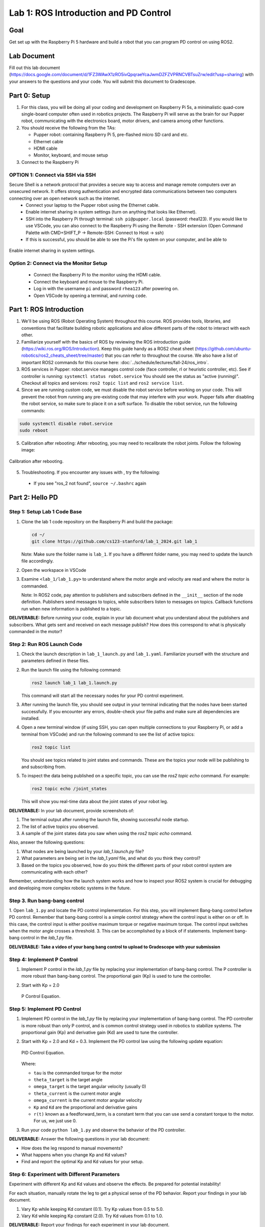 Lab 1: ROS Introduction and PD Control
======================================

Goal
----
Get set up with the Raspberry Pi 5 hardware and build a robot that you can program PD control on using ROS2.

Lab Document
------------
Fill out this lab document (https://docs.google.com/document/d/1FZ3WAwX1zRO5ivQpqraeYcaJwmDZFZVPRNCVBTsuZrw/edit?usp=sharing) with your answers to the questions and your code. You will submit this document to Gradescope.

Part 0: Setup
-------------

1. For this class, you will be doing all your coding and development on Raspberry Pi 5s, a minimalistic quad-core single-board computer often used in robotics projects. The Raspberry Pi will serve as the brain for our Pupper robot, communicating with the electronics board, motor drivers, and camera among other functions.

2. You should receive the following from the TAs:

   - Pupper robot: containing Raspberry Pi 5, pre-flashed micro SD card and etc.
   - Ethernet cable
   - HDMI cable
   - Monitor, keyboard, and mouse setup

3. Connect to the Raspberry Pi

OPTION 1: Connect via SSH via SSH 
^^^^^^^^^^^^^^^^^^^^^^^^^^^^^^^^^
Secure Shell is a network protocol that provides a secure way to access and manage remote computers over an unsecured network. It offers strong authentication and encrypted data communications between two computers connecting over an open network such as the internet. 
    - Connect your laptop to the Pupper robot using the Ethernet cable.
    - Enable internet sharing in system settings (turn on anything that looks like Ethernet).
    - SSH into the Raspberry Pi through terminal: ``ssh pi@pupper.local`` (password: rhea123). If you would like to use VSCode, you can also connect to the Raspberry Pi using the Remote - SSH extension (Open Command Palette with CMD+SHIFT_P -> Remote-SSH: Connect to Host -> ssh)
    - If this is successful, you should be able to see the Pi's file system on your computer, and be able to 

.. figure:: ../../../_static/internet_sharing.png
    :align: center

    Enable internet sharing in system settings.

Option 2: Connect via the Monitor Setup
^^^^^^^^^^^^^^^^^^^^^^^^^^^^^^^^^^^^^^^
   - Connect the Raspberry Pi to the monitor using the HDMI cable.
   - Connect the keyboard and mouse to the Raspberry Pi.
   - Log in with the username ``pi`` and password ``rhea123`` after powering on.
   - Open VSCode by opening a terminal, and running ``code``.

Part 1: ROS Introduction
------------------------

1. We'll be using ROS (Robot Operating System) throughout this course. ROS provides tools, libraries, and conventions that facilitate building robotic applications and allow different parts of the robot to interact with each other.

2. Familiarize yourself with the basics of ROS by reviewing the ROS introduction guide (https://wiki.ros.org/ROS/Introduction). Keep this guide handy as a ROS2 cheat sheet (https://github.com/ubuntu-robotics/ros2_cheats_sheet/tree/master) that you can refer to throughout the course. We also have a list of important ROS2 commands for this course here: :doc:`../schedule/lectures/fall-24/ros_intro`.

3. ROS services in Pupper: robot.service manages control code (face controller, rl or heuristic controller, etc). See if controller is running: ``systemctl status robot.service`` You should see the status as "active (running)". Checkout all topics and services: ``ros2 topic list`` and ``ros2 service list``.

4. Since we are running custom code, we must disable the robot service before working on your code. This will prevent the robot from running any pre-existing code that may interfere with your work. Pupper falls after disabling the robot service, so make sure to place it on a soft surface. To disable the robot service, run the following commands:

.. code-block:: bash

   sudo systemctl disable robot.service
   sudo reboot

5. Calibration after rebooting: After rebooting, you may need to recalibrate the robot joints. Follow the following image:

.. figure:: ../../../_static/calibration.jpeg
    :align: center

    Calibration after rebooting.


5. Troubleshooting. If you encounter any issues with , try the following:

  - If you see "ros_2 not found", ``source ~/.bashrc`` again

Part 2: Hello PD
----------------

Step 1: Setup Lab 1 Code Base
^^^^^^^^^^^^^^^^^^^^^^^^^^^^^

1. Clone the lab 1 code repository on the Raspberry Pi and build the package:

   .. code-block:: bash

      cd ~/
      git clone https://github.com/cs123-stanford/lab_1_2024.git lab_1

   Note: Make sure the folder name is ``lab_1``. If you have a different folder name, you may need to update the launch file accordingly.

2. Open the workspace in VSCode

3. Examine ``<lab_1/lab_1.py>`` to understand where the motor angle and velocity are read and where the motor is commanded.

   Note: In ROS2 code, pay attention to publishers and subscribers defined in the ``__init__`` section of the node definition. Publishers send messages to topics, while subscribers listen to messages on topics. Callback functions run when new information is published to a topic.

**DELIVERABLE:** Before running your code, explain in your lab document what you understand about the publishers and subscribers. What gets sent and received on each message publish? How does this correspond to what is physically commanded in the motor?


Step 2: Run ROS Launch Code
^^^^^^^^^^^^^^^^^^^^^^^^^^^

1. Check the launch description in ``lab_1_launch.py`` and ``lab_1.yaml``. Familiarize yourself with the structure and parameters defined in these files.

2. Run the launch file using the following command:

   .. code-block:: bash

      ros2 launch lab_1 lab_1.launch.py

   This command will start all the necessary nodes for your PD control experiment.

3. After running the launch file, you should see output in your terminal indicating that the nodes have been started successfully. If you encounter any errors, double-check your file paths and make sure all dependencies are installed.

4. Open a new terminal window (if using SSH, you can open multiple connections to your Raspberry Pi, or add a terminal from VSCode) and run the following command to see the list of active topics:

   .. code-block:: bash

      ros2 topic list

   You should see topics related to joint states and commands. These are the topics your node will be publishing to and subscribing from.

5. To inspect the data being published on a specific topic, you can use the `ros2 topic echo` command. For example:

   .. code-block:: bash

      ros2 topic echo /joint_states

   This will show you real-time data about the joint states of your robot leg. 

**DELIVERABLE:** In your lab document, provide screenshots of:

1. The terminal output after running the launch file, showing successful node startup.
2. The list of active topics you observed.
3. A sample of the joint states data you saw when using the `ros2 topic echo` command.

Also, answer the following questions:

1. What nodes are being launched by your `lab_1.launch.py` file?
2. What parameters are being set in the `lab_1.yaml` file, and what do you think they control?
3. Based on the topics you observed, how do you think the different parts of your robot control system are communicating with each other?

Remember, understanding how the launch system works and how to inspect your ROS2 system is crucial for debugging and developing more complex robotic systems in the future.

Step 3. Run bang-bang control
^^^^^^^^^^^^^^^^^^^^^^^^^^^^^^

1. Open ``lab_1.py`` and locate the PD control implementation. For this step, you will implement Bang-bang control before PD control. Remember that bang-bang control is a simple control strategy where the control input is either on or off. In this case, the control input is either positive maximum torque or negative maximum torque. The control input switches when the motor angle crosses a threshold.
3. This can be accomplished by a block of if statements. Implement bang-bang control in the `lab_1.py` file.

**DELIVERABLE: Take a video of your bang bang control to upload to Gradescope with your submission**

Step 4: Implement P Control
^^^^^^^^^^^^^^^^^^^^^^^^^^^^
1. Implement P control in the `lab_1.py` file by replacing your implementation of bang-bang control. The P controller is more robust than bang-bang control. The proportional gain (Kp) is used to tune the controller.

2. Start with Kp = 2.0

   .. figure:: ../../../_static/p_control.jpg
    :align: center

    P Control Equation. 


Step 5: Implement PD Control
^^^^^^^^^^^^^^^^^^^^^^^^^^^^

1. Implement PD control in the `lab_1.py` file by replacing your implementation of bang-bang control. The PD controller is more robust than only P control, and is common control strategy used in robotics to stabilize systems. The proportional gain (Kp) and derivative gain (Kd) are used to tune the controller.

2. Start with Kp = 2.0 and Kd = 0.3. Implement the PD control law using the following update equation:

   .. .. code-block:: python

   ..    tau = Kp * (theta_target - theta_current) + Kd * (omega_target - omega_current) + feedforward_term

   .. figure:: ../../../_static/pid_eqn.jpg
    :align: center

    PID Control Equation. 

   Where:
   
   - ``tau`` is the commanded torque for the motor
   - ``theta_target`` is the target angle
   - ``omega_target`` is the target angular velocity (usually 0)
   - ``theta_current`` is the current motor angle
   - ``omega_current`` is the current motor angular velocity
   - ``Kp`` and ``Kd`` are the proportional and derivative gains
   - ``r(t)`` known as a feedforward_term, is a constant term that you can use send a constant torque to the motor. For us, we just use 0. 

3. Run your code ``python lab_1.py`` and observe the behavior of the PD controller.

**DELIVERABLE:** Answer the following questions in your lab document:

- How does the leg respond to manual movements?
- What happens when you change Kp and Kd values?
- Find and report the optimal Kp and Kd values for your setup.

Step 6: Experiment with Different Parameters
^^^^^^^^^^^^^^^^^^^^^^^^^^^^^^^^^^^^^^^^^^^^

Experiment with different Kp and Kd values and observe the effects. Be prepared for potential instability!

For each situation, manually rotate the leg to get a physical sense of the PD behavior. Report your findings in your lab document.

1. Vary Kp while keeping Kd constant (0.1). Try Kp values from 0.5 to 5.0.
2. Vary Kd while keeping Kp constant (2.0). Try Kd values from 0.1 to 1.0.

**DELIVERABLE:** Report your findings for each experiment in your lab document.

Step 7: Experiment with Delays in the System
^^^^^^^^^^^^^^^^^^^^^^^^^^^^^^^^^^^^^^^^^^^^

1. Introduce a delay in the system by adding a buffer in the current motor angle and velocity readings. This simulates the delay in the physical system.
2. Experiment with different delay values (e.g., several steps of delay).

   .. code-block:: python
      from collections import deque

      # In your initialization:
      self.delay_buffer_size = int(delay_seconds * control_frequency)
      self.angle_buffer = deque(maxlen=self.delay_buffer_size)
      self.velocity_buffer = deque(maxlen=self.delay_buffer_size)

      # In your control loop:
      self.angle_buffer.append(joint_pos)
      self.velocity_buffer.append(joint_vel)
      joint_pos = self.angle_buffer[0]
      joint_vel = self.velocity_buffer[0]

      #####
      # You can also instead delay the output torque
      #####

**DELIVERABLE:** Report your findings in your lab document. How does the delay affect the performance of the PD controller?


Step 8: Implement Periodic Motion
^^^^^^^^^^^^^^^^^^^^^^^^^^^^^^^^^

1. Program the leg to track a sinusoidal position:

   .. code-block:: python

      import time
      import math

      current_time = time.time()
      joint_pos_desired = math.sin(current_time)

2. Experiment with different frequencies of the sine wave.

**DELIVERABLE:** Take a video of the leg performing periodic motion and upload it to Gradescope with your submission.

Additional Notes
----------------
- ROS2 Workspace:

  - All robot-relevant code is in ``ros2_ws``
  - Key packages:

    - Neural controller (policy support)
    - Hardware interface (motor control)
    - Pupper feelings (face control)
    - Pupper descriptions (URDF files)

- Motor Control:

  - Refer to the control node and joy node
  - URDF is the source of truth for CAN IDs
  - Joint states topic provides current motor states


Congratulations on completing your first lab! This hands-on experience with ROS2 and PD control on a real robot will serve as a foundation for the more advanced topics we'll cover in future labs.
